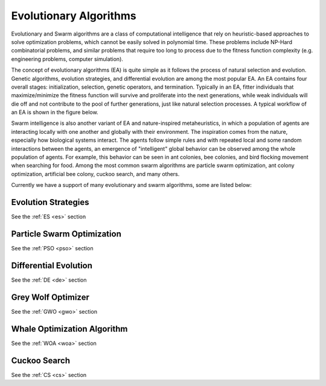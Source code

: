 .. _evolu:

==========================
Evolutionary Algorithms
==========================

Evolutionary and Swarm algorithms are a class of computational intelligence that rely on heuristic-based approaches to solve optimization problems, which cannot be easily solved in polynomial time. These problems include NP-Hard combinatorial problems, and similar problems that require too long to process due to the fitness function complexity (e.g. engineering problems, computer simulation). 

The concept of evolutionary algorithms (EA) is quite simple as it follows the process of natural selection and evolution. Genetic algorithms, evolution strategies, and differential evolution are among the most popular  EA. An EA contains four overall stages: initialization, selection, genetic operators, and termination. Typically in an EA, fitter individuals that maximize/minimize the fitness function will survive and proliferate into the next generations, while weak individuals will die off and not contribute to the pool of further generations, just like natural selection processes. A typical workflow of an EA is shown in the figure below. 

.. image:: ../images/genetic.png
   :scale: 30%
   :alt: alternate text
   :align: center
   
Swarm intelligence is also another variant of EA and nature-inspired metaheuristics, in which a population of agents are interacting locally with one another and globally with their environment. The inspiration comes from the nature, especially how biological systems interact. The agents follow simple rules and with repeated local and some random interactions between the agents, an emergence of "intelligent" global behavior can be observed among the whole population of agents. For example, this behavior can be seen in ant colonies, bee colonies, and bird flocking movement when searching for food. Among the most common swarm algorithms are particle swarm optimization, ant colony optimization, artificial bee colony, cuckoo search, and many others. 

Currently we have a support of many evolutionary and swarm algorithms, some are listed below:

Evolution Strategies
=====================

See the :ref:`ES <es>` section

Particle Swarm Optimization
=============================

See the :ref:`PSO <pso>` section

Differential Evolution
=============================

See the :ref:`DE <de>` section

Grey Wolf Optimizer 
=============================

See the :ref:`GWO <gwo>` section

Whale Optimization Algorithm
================================

See the :ref:`WOA <woa>` section

Cuckoo Search
=============================

See the :ref:`CS <cs>` section